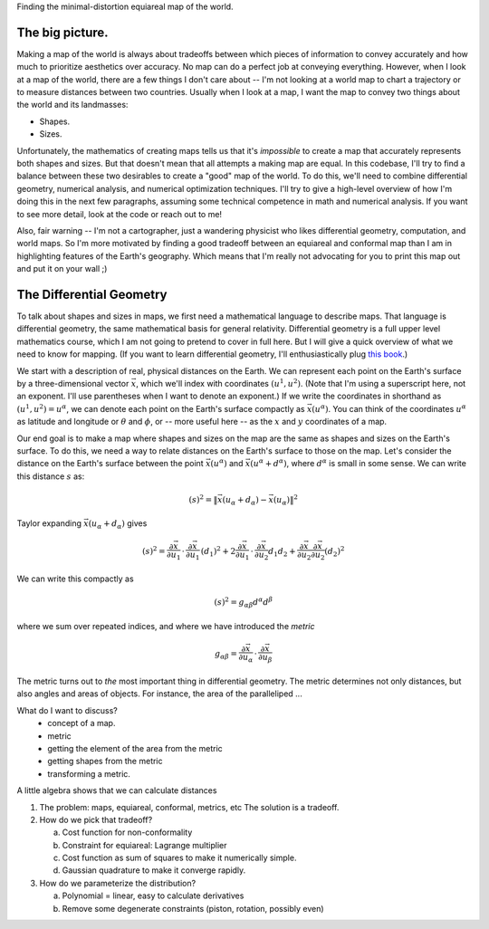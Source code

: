 Finding the minimal-distortion equiareal map of the world.

The big picture.
================

Making a map of the world is always about tradeoffs between which pieces of information to convey accurately and how much to prioritize aesthetics over accuracy. No map can do a perfect job at conveying everything. However, when I look at a map of the world, there are a few things I don't care about -- I'm not looking at a world map to chart a trajectory or to measure distances between two countries. Usually when I look at a map, I want the map to convey two things about the world and its landmasses:

*  Shapes.
*  Sizes.

Unfortunately, the mathematics of creating maps tells us that it's *impossible* to create a map that accurately represents both shapes and sizes. But that doesn't mean that all attempts a making map are equal. In this codebase, I'll try to find a balance between these two desirables to create a "good" map of the world. To do this, we'll need to combine differential geometry, numerical analysis, and numerical optimization techniques. I'll try to give a high-level overview of how I'm doing this in the next few paragraphs, assuming some technical competence in math and numerical analysis. If you want to see more detail, look at the code or reach out to me!

Also, fair warning -- I'm not a cartographer, just a wandering physicist who likes differential geometry, computation, and world maps. So I'm more motivated by finding a good tradeoff between an equiareal and conformal map than I am in highlighting features of the Earth's geography. Which means that I'm really not advocating for you to print this map out and put it on your wall ;)


The Differential Geometry
==========================

To talk about shapes and sizes in maps, we first need a mathematical language to describe maps. That language is differential geometry, the same mathematical basis for general relativity. Differential geometry is a full upper level mathematics course, which I am not going to pretend to cover in full here. But I will give a quick overview of what we need to know for mapping. (If you want to learn differential geometry, I'll enthusiastically plug `this book <https://www.amazon.com/Differential-Geometry-Dover-Books-Mathematics/dp/0486667219/>`_.)

We start with a description of real, physical distances on the Earth. We can represent each point on the Earth's surface by a three-dimensional vector :math:`\vec{x}`, which we'll index with coordinates :math:`(u^1, u^2)`. (Note that I'm using a superscript here, not an exponent. I'll use parentheses when I want to denote an exponent.) If we write the coordinates in shorthand as :math:`(u^1, u^2) = u^\alpha`, we can denote each point on the Earth's surface compactly as :math:`\vec{x}(u^\alpha)`. You can think of the coordinates :math:`u^\alpha` as latitude and longitude or :math:`\theta` and :math:`\phi`, or -- more useful here -- as the :math:`x` and :math:`y` coordinates of a map.

Our end goal is to make a map where shapes and sizes on the map are the same as shapes and sizes on the Earth's surface. To do this, we need a way to relate distances on the Earth's surface to those on the map. Let's consider the distance on the Earth's surface between the point :math:`\vec{x}(u^\alpha)` and :math:`\vec{x}(u^\alpha + d^\alpha)`, where :math:`d^\alpha` is small in some sense. We can write this distance :math:`s` as:

 ..  math::

    (s)^2 = \|\vec{x}(u_\alpha + d_\alpha) - \vec{x}(u_\alpha)\|^2

Taylor expanding :math:`\vec{x}(u_\alpha + d_\alpha)` gives

 ..  math::

    (s)^2 = \frac {\partial \vec{x}} {\partial u_1} \, \cdot \, \frac {\partial \vec{x}} {\partial u_1} \, (d_1)^2 + 2 \frac {\partial \vec{x}} {\partial u_1} \, \cdot \, \frac {\partial \vec{x}} {\partial u_2} {d_1 d_2} + \frac {\partial \vec{x}} {\partial u_2} \frac {\partial \vec{x}} {\partial u_2} (d_2)^2


We can write this compactly as

 ..  math::

    (s)^2 = g_{\alpha \beta} d^\alpha d^\beta

where we sum over repeated indices, and where we have introduced the *metric*

 ..  math::

    g_{\alpha \beta} = \frac {\partial \vec{x}} {\partial u_\alpha} \, \cdot \, \frac {\partial \vec{x}} {\partial u_\beta}

The metric turns out to *the* most important thing in differential geometry. The metric determines not only distances, but also angles and areas of objects. For instance, the area of the paralleliped ...

What do I want to discuss?
 - concept of a map.
 - metric
 - getting the element of the area from the metric
 - getting shapes from the metric
 - transforming a metric.

A little algebra shows that we can calculate distances


1.  The problem: maps, equiareal, conformal, metrics, etc
    The solution is a tradeoff.

2.  How do we pick that tradeoff?

    a.  Cost function for non-conformality
    b.  Constraint for equiareal: Lagrange multiplier
    c.  Cost function as sum of squares to make it numerically simple.
    d.  Gaussian quadrature to make it converge rapidly.

3.  How do we parameterize the distribution?

    a.  Polynomial = linear, easy to calculate derivatives
    b.  Remove some degenerate constraints (piston, rotation, possibly even)

